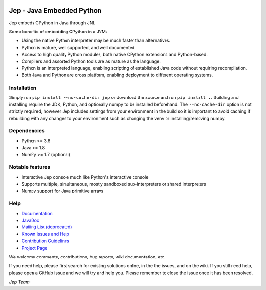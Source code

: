 .. image:: https://img.shields.io/pypi/pyversions/Jep.svg
    :target: https://pypi.python.org/pypi/jep

.. image:: https://img.shields.io/pypi/l/Jep.svg
    :target: https://pypi.python.org/pypi/jep

.. image:: https://img.shields.io/pypi/v/Jep.svg
    :target: https://pypi.python.org/pypi/jep
	
.. image:: https://img.shields.io/badge/docs-wiki-orange.svg
    :target: https://github.com/ninia/jep/wiki

.. image:: https://img.shields.io/badge/docs-javadoc-orange.svg
    :target: https://ninia.github.io/jep/javadoc

Jep - Java Embedded Python
===========================

Jep embeds CPython in Java through JNI.

Some benefits of embedding CPython in a JVM:

* Using the native Python interpreter may be much faster than
  alternatives.

* Python is mature, well supported, and well documented.

* Access to high quality Python modules, both native CPython
  extensions and Python-based.

* Compilers and assorted Python tools are as mature as the language.

* Python is an interpreted language, enabling scripting of established
  Java code without requiring recompilation.

* Both Java and Python are cross platform, enabling deployment to 
  different operating systems.


Installation
------------
Simply run ``pip install --no-cache-dir jep`` or download the source and run ``pip install .``.
Building and installing require the JDK, Python, and optionally numpy to be installed beforehand.
The ``--no-cache-dir`` option is not strictly required, however Jep includes settings from your
environment in the build so it is important to avoid caching if rebuilding with any changes to 
your environment such as changing the venv or installing/removing numpy.

Dependencies
------------
* Python >= 3.6
* Java >= 1.8
* NumPy >= 1.7 (optional)

Notable features
----------------
* Interactive Jep console much like Python's interactive console
* Supports multiple, simultaneous, mostly sandboxed sub-interpreters or shared interpreters
* Numpy support for Java primitive arrays

Help
----
* `Documentation <https://github.com/ninia/jep/wiki>`_
* `JavaDoc <https://ninia.github.io/jep/javadoc>`_
* `Mailing List (deprecated) <https://groups.google.com/d/forum/jep-project>`_
* `Known Issues and Help <https://github.com/ninia/jep/issues>`_
* `Contribution Guidelines <https://github.com/ninia/jep/blob/master/.github/CONTRIBUTING.md>`_
* `Project Page <https://github.com/ninia/jep>`_

We welcome comments, contributions, bug reports, wiki documentation, etc.

If you need help, please first search for existing solutions online, in the
the issues, and on the wiki. If you still need help, please open a GitHub issue
and we will try and help you. Please remember to close the issue once it has
been resolved.


*Jep Team*
